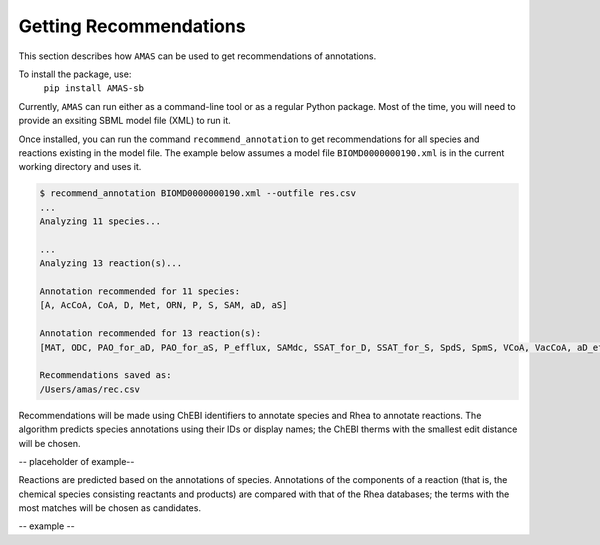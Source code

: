 

Getting Recommendations
=======================


This section describes how ``AMAS`` can be used to get recommendations of annotations. 

To install the package, use:
      ``pip install AMAS-sb``

Currently, ``AMAS`` can run either as a command-line tool or as a regular Python package. Most of the time, you will need to provide an exsiting SBML model file (XML) to run it. 

Once installed, you can run the command ``recommend_annotation`` to get recommendations for all species and reactions existing in the model file. The example below assumes a model file ``BIOMD0000000190.xml`` is in the current working directory and uses it. 

.. code-block:: console
 
   $ recommend_annotation BIOMD0000000190.xml --outfile res.csv
   ...
   Analyzing 11 species...

   ...
   Analyzing 13 reaction(s)...

   Annotation recommended for 11 species:
   [A, AcCoA, CoA, D, Met, ORN, P, S, SAM, aD, aS]

   Annotation recommended for 13 reaction(s):
   [MAT, ODC, PAO_for_aD, PAO_for_aS, P_efflux, SAMdc, SSAT_for_D, SSAT_for_S, SpdS, SpmS, VCoA, VacCoA, aD_efflux]
  
   Recommendations saved as:
   /Users/amas/rec.csv


Recommendations will be made using ChEBI identifiers to annotate species and Rhea to annotate reactions. The algorithm predicts species annotations using their IDs or display names; the ChEBI therms with the smallest edit distance will be chosen.

-- placeholder of example--

Reactions are predicted based on the annotations of species. Annotations of the components of a reaction (that is, the chemical species consisting  reactants and products) are compared with that of the Rhea databases; the terms with the most matches will be chosen as candidates.

-- example --
